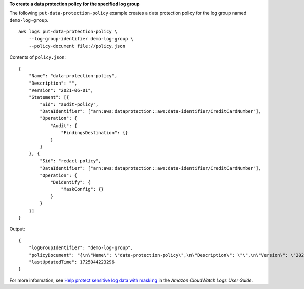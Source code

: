 **To create a data protection policy for the specified log group**

The following ``put-data-protection-policy`` example creates a data protection policy for the log group named ``demo-log-group``. ::

    aws logs put-data-protection-policy \
        --log-group-identifier demo-log-group \
        --policy-document file://policy.json

Contents of ``policy.json``::

    {
        "Name": "data-protection-policy",
        "Description": "",
        "Version": "2021-06-01",
        "Statement": [{
            "Sid": "audit-policy",
            "DataIdentifier": ["arn:aws:dataprotection::aws:data-identifier/CreditCardNumber"],
            "Operation": {
                "Audit": {
                    "FindingsDestination": {}
                }
            }
        }, {
            "Sid": "redact-policy",
            "DataIdentifier": ["arn:aws:dataprotection::aws:data-identifier/CreditCardNumber"],
            "Operation": {
                "Deidentify": {
                    "MaskConfig": {}
                }
            }
        }]
    }

Output::

    {
        "logGroupIdentifier": "demo-log-group",
        "policyDocument": "{\n\"Name\": \"data-protection-policy\",\n\"Description\": \"\",\n\"Version\": \"2021-06-01\",\n\"Statement\": [{\n\"Sid\": \"audit-policy\",\n\"DataIdentifier\": [\"arn:aws:dataprotection::aws:data-identifier/CreditCardNumber\"],\n\"Operation\": {\n\"Audit\": {\n\"FindingsDestination\": {}\n}\n}\n}, {\n\"Sid\": \"redact-policy\",\n\"DataIdentifier\": [\"arn:aws:dataprotection::aws:data-identifier/CreditCardNumber\"],\n\"Operation\": {\n\"Deidentify\": {\n\"MaskConfig\": {}\n}\n}\n}]\n}\n",
        "lastUpdatedTime": 1725044223296
    }

For more information, see `Help protect sensitive log data with masking <https://docs.aws.amazon.com/AmazonCloudWatch/latest/logs/mask-sensitive-log-data.html>`__ in the *Amazon CloudWatch Logs User Guide*.